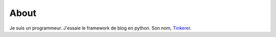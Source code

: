 About
=====
.. _Tinkerer: http://tinkerer.me

Je suis un programmeur. J'essaie le framework de blog en python. Son nom, Tinkerer_.
